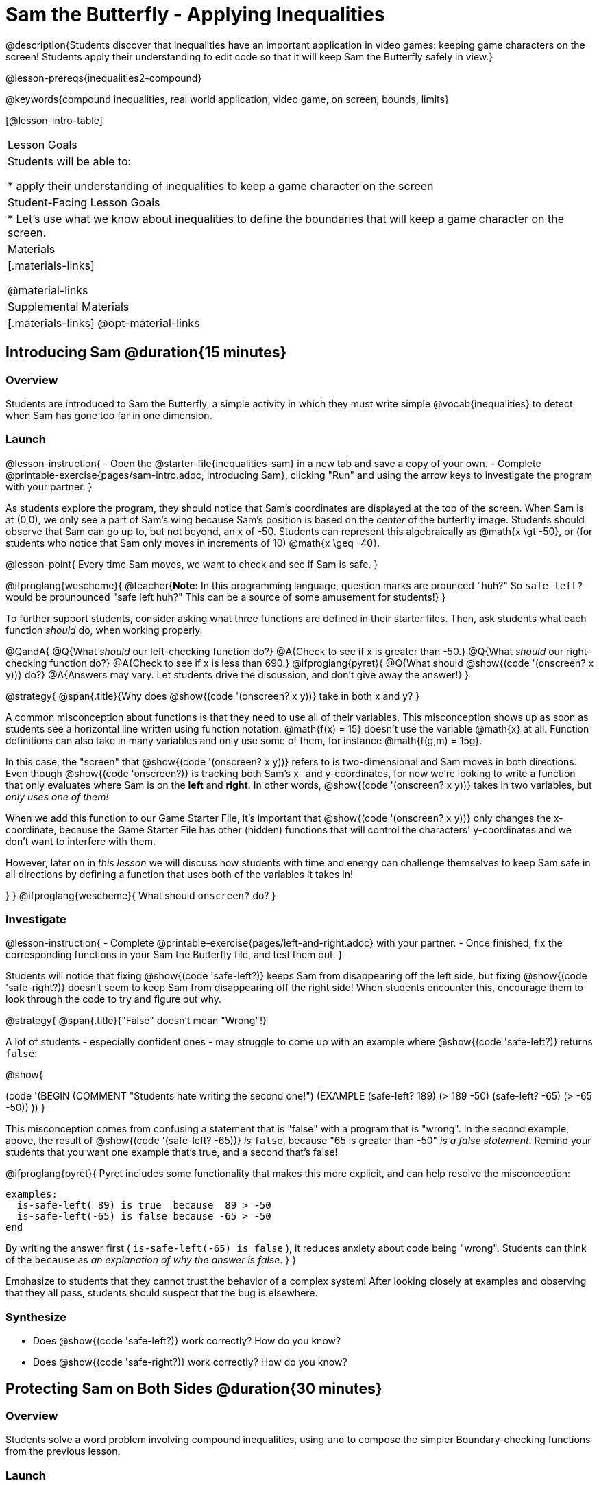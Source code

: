 = Sam the Butterfly - Applying Inequalities

@description{Students discover that inequalities have an important application in video games: keeping game characters on the screen! Students apply their understanding to edit code so that it will keep Sam the Butterfly safely in view.}

@lesson-prereqs{inequalities2-compound}

@keywords{compound inequalities, real world application, video game, on screen, bounds, limits}

[@lesson-intro-table]
|===

| Lesson Goals
| Students will be able to:

* apply their understanding of inequalities to keep a game character on the screen

| Student-Facing Lesson Goals
|
* Let's use what we know about inequalities to define the boundaries that will keep a game character on the screen.

| Materials
|[.materials-links]



@material-links

| Supplemental Materials
|[.materials-links]
@opt-material-links
|===

== Introducing Sam @duration{15 minutes}

=== Overview
Students are introduced to Sam the Butterfly, a simple activity in which they must write simple @vocab{inequalities} to detect when Sam has gone too far in one dimension.

=== Launch

@lesson-instruction{
- Open the @starter-file{inequalities-sam} in a new tab and save a copy of your own.
- Complete @printable-exercise{pages/sam-intro.adoc, Introducing Sam}, clicking "Run" and using the arrow keys to investigate the program with your partner.
}

As students explore the program, they should notice that Sam's coordinates are displayed at the top of the screen. When Sam is at (0,0), we only see a part of Sam's wing because Sam's position is based on the _center_ of the butterfly image. Students should observe that Sam can go up to, but not beyond, an x of -50. Students can represent this algebraically as @math{x \gt -50}, or (for students who notice that Sam only moves in increments of 10) @math{x \geq -40}.

@lesson-point{
Every time Sam moves, we want to check and see if Sam is safe.
}

@ifproglang{wescheme}{
@teacher{*Note:* In this programming language, question marks are prounced "huh?" So `safe-left?` would be prounounced "safe left huh?" This can be a source of some amusement for students!}
}

To further support students, consider asking what three functions are defined in their starter files. Then, ask students what each function _should_ do, when working properly.

@QandA{
@Q{What _should_ our left-checking function do?}
@A{Check to see if x is greater than -50.}
@Q{What _should_ our right-checking function do?}
@A{Check to see if x is less than 690.}
@ifproglang{pyret}{
@Q{What should @show{(code '(onscreen? x y))} do?}
@A{Answers may vary. Let students drive the discussion, and don't give away the answer!}
}

@strategy{
@span{.title}{Why does @show{(code '(onscreen? x y))} take in both x and y?
}

A common misconception about functions is that they need to use all of their variables. This misconception shows up as soon as students see a horizontal line written using function notation: @math{f(x) = 15} doesn't use the variable @math{x} at all. Function definitions can also take in many variables and only use some of them, for instance @math{f(g,m) = 15g}.

In this case, the "screen" that @show{(code '(onscreen? x y))} refers to is two-dimensional and Sam moves in both directions. Even though @show{(code 'onscreen?)} is tracking both Sam's x- and y-coordinates, for now we're looking to write a function that only evaluates where Sam is on the **left** and **right**. In other words, @show{(code '(onscreen? x y))} takes in two variables, but __only uses one of them!__

When we add this function to our Game Starter File, it's important that @show{(code '(onscreen? x y))} only changes the x-coordinate, because the Game Starter File has other (hidden) functions that will control the characters' y-coordinates and we don't want to interfere with them.

However, later on in _this lesson_ we will discuss how students with time and energy can challenge themselves to keep Sam safe in all directions by defining a function that uses both of the variables it takes in!

}
}
@ifproglang{wescheme}{
What should `onscreen?` do?
}

=== Investigate

@lesson-instruction{
- Complete @printable-exercise{pages/left-and-right.adoc} with your partner.
- Once finished, fix the corresponding functions in your Sam the Butterfly file, and test them out.
}

Students will notice that fixing @show{(code 'safe-left?)} keeps Sam from disappearing off the left side, but fixing @show{(code 'safe-right?)} doesn't seem to keep Sam from disappearing off the right side!  When students encounter this, encourage them to look through the code to try and figure out why.


@strategy{
@span{.title}{"False" doesn't mean "Wrong"!}

A lot of students - especially confident ones - may struggle to come up with an example where @show{(code 'safe-left?)} returns `false`:

@show{

(code '(BEGIN
  (COMMENT "Students hate writing the second one!")
  (EXAMPLE
    (safe-left? 189) (> 189 -50)
    (safe-left? -65) (> -65 -50))
  ))
}

This misconception comes from confusing a statement that is "false" with a program that is "wrong". In the second example, above, the result of @show{(code '(safe-left? -65))} _is_ `false`, because "65 is greater than -50" _is a false statement_. Remind your students that you want one example that's true, and a second that's false!

@ifproglang{pyret}{
Pyret includes some functionality that makes this more explicit, and can help resolve the misconception:
----
examples:
  is-safe-left( 89) is true  because  89 > -50
  is-safe-left(-65) is false because -65 > -50
end
----

By writing the answer first ( `is-safe-left(-65) is false` ), it reduces anxiety about code being "wrong". Students can think of the `because` as _an explanation of why the answer is false_.
}
}

Emphasize to students that they cannot trust the behavior of a complex system! After looking closely at examples and observing that they all pass, students should suspect that the bug is elsewhere.

=== Synthesize

- Does @show{(code 'safe-left?)} work correctly? How do you know?
- Does @show{(code 'safe-right?)} work correctly? How do you know?

== Protecting Sam on Both Sides @duration{30 minutes}

=== Overview
Students solve a word problem involving compound inequalities, using `and` to compose the simpler Boundary-checking functions from the previous lesson.

=== Launch
@ifproglang{wescheme}{
*Note:* In this programming language, question marks are pronounced "huh?". So `safe-left?` would be pronounced "safe left huh?" This can be a source of some amusement for students!
}

@lesson-roleplay{
Recruit three student volunteers to roleplay the functions @show{(code 'safe-left?)}, @show{(code 'safe-right?)}, and @show{(code 'onscreen?)}. Give them 1 minute to read the Contract and code, as written in the program.

Ask the volunteers what their name, Domain and Range are. Explain that you, the facilitator, will be providing a coordinate input. The functions @show{(code 'safe-left?)} and @show{(code 'safe-right?)} will respond with either "true" or "false".

The function @show{(code 'onscreen?)}, however, will call the @show{(code 'safe-left?)} function! So the student roleplaying @show{(code 'onscreen?)} should turn to @show{(code 'safe-left?)} and give the input to them.


For example:
@ifproglang{wescheme}{

- Facilitator: "onscreen-huh 70"
- onscreen? (turns to safe-left?): "safe-left-huh 70"
- safe-left?: "true"
- onscreen? (turns back to facilitator): "true" +
{empty} +

- Facilitator: "onscreen-huh -100"
- onscreen? (turns to safe-left?): "safe-left-huh -100"
- safe-left?: "false"
- onscreen? (turns back to facilitator): "false" +
{empty} +

- Facilitator: "onscreen-huh 900"
- onscreen? (turns to safe-left?): "safe-left-huh 900"
- safe-left?: "true"
- onscreen? (turns back to facilitator): "true"
}

@ifproglang{pyret}{
- Facilitator: "is-onscreen 70"
- is-onscreen (turns to is-safe-left): "is-safe-left 70"
- is-safe-left: "true"
- is-onscreen (turns back to facilitator): "true" +
{empty} +

- Facilitator: "is-onscreen -100"
- is-onscreen (turns to is-safe-left): "is-safe-left -100"
- is-safe-left: "false"
- is-onscreen (turns back to facilitator): "false" +
{empty} +

- Facilitator: "is-onscreen 900"
- is-onscreen (turns to is-safe-left): "is-safe-left 900"
- is-safe-left: "true"
- is-onscreen (turns back to facilitator): "true"
}
}

@QandA{
Hopefully your students will notice that @show{(code 'safe-right?)} did not participate in this roleplay scenario at all!

@Q{What is the problem with @show{(code 'onscreen?)}?}
@A{It's only talking to @show{(code 'safe-left?)}, it's not checking with @show{(code 'safe-right?)}}
@Q{What should @show{(code 'onscreen?)} be doing?}
@A{It needs to talk to @show{(code 'safe-left?)} AND @show{(code 'safe-right?)}}
}


=== Investigate

@lesson-instruction{
- Complete @printable-exercise{pages/onscreen.adoc}.
- When this function is entered into the editor, students should now see that Sam is protected on __both__ sides of the screen.
}

@strategy{
@span{.title}{Extension Option}
What if we wanted to keep Sam safe on the top and bottom edges of the screen as well?  What additional functions would we need?  What functions would need to change? _We recommend that students tackling this challenge define a new function @ifproglang{pyret}{`is-onscreen-2`} @ifproglang{wescheme}{onscreen2?} because they will need their original @show{(code 'onscreen?)} code in the next section of this lesson._
}

=== Synthesize

Bring back the three new student volunteers to roleplay those functions, with the onscreen function now working properly. Make sure students provide correct answers, testing both `true` and `false` conditions using coordinates where Sam is onscreen and offscreen.

- How did it feel when you saw Sam hit both walls?
- Are there multiple solutions for @show{(code 'onscreen?)}?
- Is this _Top-Down_ or _Bottom-Up_ design?


== Boundary Detection in the Game @duration{10 minutes}

=== Overview
Students identify common patterns between two-dimensional Boundary detection and detecting whether a player is onscreen. They apply the same problem-solving and narrow mathematical concept from the previous lesson to a more general problem.

=== Launch

Have students open their in-progress game file and click "Run". Invite them to analyze the movement of the danger and the target

@QandA{
@Q{How are the `TARGET` and `DANGER` behaving right now?}
@A{They move across the screen.}
@Q{What do we want to change?}
@A{We want them to come back after they leave one side of the screen.}
@Q{What happens to an image's x-coordinate when it moves off the screen?}
@A{An image is entirely off-screen if its x-coordinate is less than -50 and greater than 690.}
@Q{How can we make the computer understand when an image has moved off the screen?}
@A{We can teach the computer to compare the image's coordinates to a boundary on the number line, just like we did with Sam the Butterfly!}
}

=== Investigate

@lesson-instruction{
Apply what you learned from Sam the Butterly to fix the @show{(code 'safe-left?)}, @show{(code 'safe-right?)}, and @show{(code 'onscreen?)} functions in your own code.
}

Since the screen dimensions for their game are 640x480, just like Sam, they can use their code from Sam as a starting point.

NOTE: Students should NOT add @show{(code 'safe-top?)} and @show{(code 'safe-bottom?)} to their game code!

=== Common Misconceptions

- Students will need to test their code with their images to see if the boundaries are correct for them.  Students with large images may need to use slightly wider boundaries, or vice versa for small images.  In some cases, students may have to go back and rescale their images if they are too large or too small for the game.
- Students may be surprised that the same code that "traps Sam" also "resets the `DANGER` and `TARGET` ". It's critical to explain that these functions do _neither_ of those things! All they do is test if a coordinate is within a certain range on the x-axis. There is other code (hidden in the teachpack) that determines _what to do if the coordinate is offscreen_. The ability to re-use function is one of the most powerful features of mathematics - and programming!

=== Synthesize

- The same code that "trapped" Sam also "resets" the `DANGER` and the `TARGET`. What is actually going on?

== Additional Exercises

- @opt-printable-exercise{pages/onscreen-discussion.adoc}
- @opt-printable-exercise{pages/keeping-ninjacat-in-the-game.adoc}

